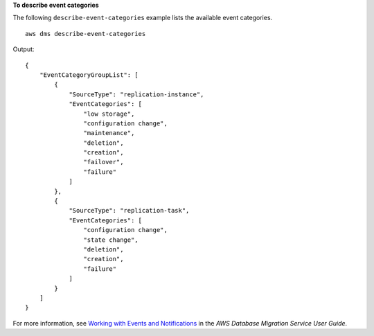 **To describe event categories**

The following ``describe-event-categories`` example lists the available event categories. ::

    aws dms describe-event-categories

Output::

    {
        "EventCategoryGroupList": [
            {
                "SourceType": "replication-instance",
                "EventCategories": [
                    "low storage",
                    "configuration change",
                    "maintenance",
                    "deletion",
                    "creation",
                    "failover",
                    "failure"
                ]
            },
            {
                "SourceType": "replication-task",
                "EventCategories": [
                    "configuration change",
                    "state change",
                    "deletion",
                    "creation",
                    "failure"
                ]
            }
        ]
    }

For more information, see `Working with Events and Notifications <https://docs.aws.amazon.com/dms/latest/userguide/CHAP_Events.html>`__ in the *AWS Database Migration Service User Guide*.
